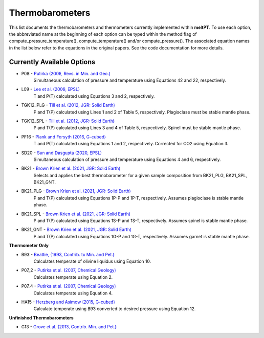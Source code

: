 Thermobarometers
^^^^^

This list documents the thermobarometers and thermometers currently implemented within **meltPT**. To use each option, the abbreviated name at the beginning of each option can be typed within the method flag of compute_pressure_temperature(), compute_temperature() and/or compute_pressure(). The associated equation names in the list below refer to the equations in the original papers. See the code documentation for more details.

=============
Currently Available Options
=============

* P08       - `Putirka (2008, Revs. in Min. and Geo.) <https://doi.org/10.2138/rmg.2008.69.3>`_
              Simultaneous calculation of pressure and temperature using Equations 42 and 22, respectively.
* L09       - `Lee et al. (2009, EPSL) <https://doi.org/10.1016/j.epsl.2008.12.020>`_
              T and P(T) calculated using Equations 3 and 2, respectively. 
* TGK12_PLG - `Till et al. (2012, JGR: Solid Earth) <https://doi.org/10.1029/2011JB009044>`_
              P and T(P) calculated using Lines 1 and 2 of Table 5, respectively. Plagioclase must be stable mantle phase.
* TGK12_SPL - `Till et al. (2012, JGR: Solid Earth) <https://doi.org/10.1029/2011JB009044>`_
              P and T(P) calculated using Lines 3 and 4 of Table 5, respectively. Spinel must be stable mantle phase.
* PF16      - `Plank and Forsyth (2016, G-cubed) <https://doi.org/10.1002/2015GC006205>`_
              T and P(T) calculated using Equations 1 and 2, respectively. Corrected for CO2 using Equation 3.
* SD20      - `Sun and Dasgupta (2020, EPSL) <https://doi.org/10.1016/j.epsl.2020.116549>`_
              Simultaneous calculation of pressure and temperature using Equations 4 and 6, respectively.
* BK21      - `Brown Krien et al. (2021, JGR: Solid Earth) <https://doi.org/10.1029/2020JB021292>`_
              Selects and applies the best thermobarometer for a given sample composition from BK21_PLG, BK21_SPL, BK21_GNT.
* BK21_PLG  - `Brown Krien et al. (2021, JGR: Solid Earth) <https://doi.org/10.1029/2020JB021292>`_
              P and T(P) calculated using Equations 1P-P and 1P-T, respectively. Assumes plagioclase is stable mantle phase.
* BK21_SPL  - `Brown Krien et al. (2021, JGR: Solid Earth) <https://doi.org/10.1029/2020JB021292>`_
              P and T(P) calculated using Equations 1S-P and 1S-T, respectively. Assumes spinel is stable mantle phase.
* BK21_GNT  - `Brown Krien et al. (2021, JGR: Solid Earth) <https://doi.org/10.1029/2020JB021292>`_
              P and T(P) calculated using Equations 1G-P and 1G-T, respectively. Assumes garnet is stable mantle phase.

**Thermometer Only**

* B93       - `Beattie, (1993, Contrib. to Min. and Pet.) <https://doi.org/10.1007/BF00712982>`_
              Calculates temperate of olivine liquidus using Equation 10.
* P07_2     - `Putirka et al. (2007, Chemical Geology) <https://doi.org/10.1016/j.chemgeo.2007.01.014>`_
              Calculates temperate using Equation 2.
* P07_4     - `Putirka et al. (2007, Chemical Geology) <https://doi.org/10.1016/j.chemgeo.2007.01.0145>`_
              Calculates temperate using Equation 4.
* HA15      - `Herzberg and Asimow (2015, G-cubed) <https://doi.org/10.1002/2014GC005631>`_
              Calculate temperate using B93 converted to desired pressure using Equation 12.

**Unfinished Thermobarometers**

* G13       - `Grove et al. (2013, Contrib. Min. and Pet.)  <https://doi.org/10.1007/s00410-013-0899-9>`_